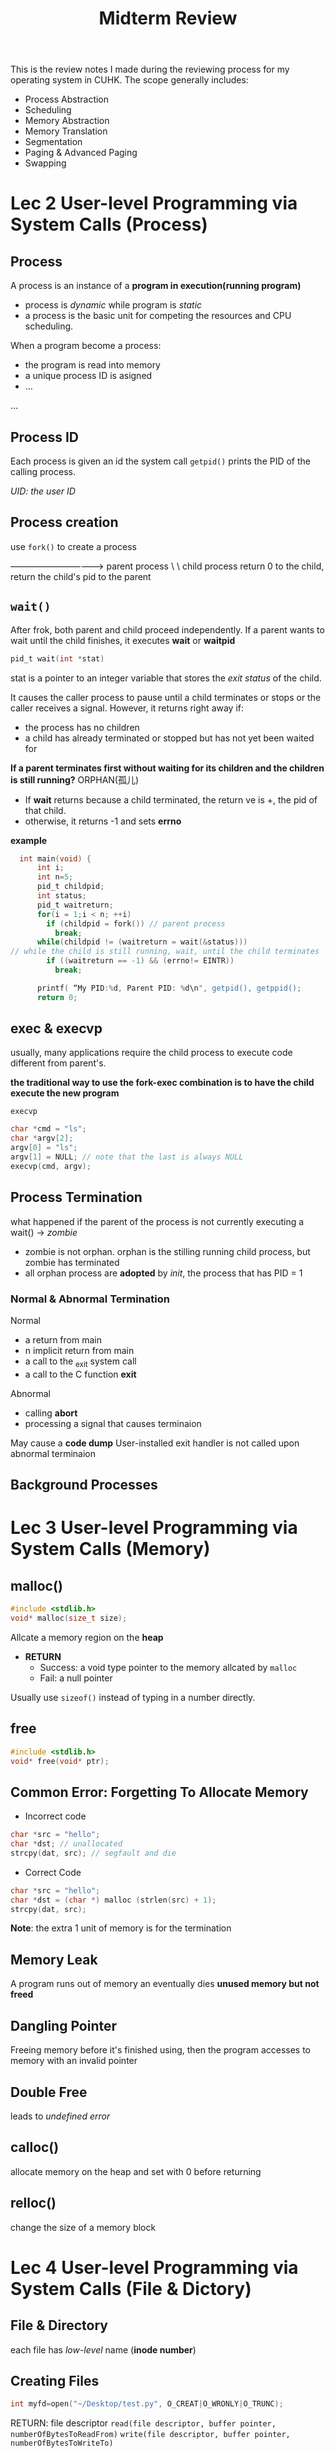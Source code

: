 #+title: Midterm Review 

This is the review notes I made during the reviewing process for my operating system in CUHK. The scope generally includes: 

- Process Abstraction
- Scheduling
- Memory Abstraction
- Memory Translation
- Segmentation
- Paging & Advanced Paging
- Swapping

* Lec 2 User-level Programming via System Calls (Process) 
** Process
A process is an instance of a *program in execution(running program)*
- process is /dynamic/ while program is /static/
- a process is the basic unit for competing the resources and CPU scheduling.

When a program become a process:
- the program is read into memory
- a unique process ID is asigned
- ...
...

** Process ID
Each process is given an id
the system call ~getpid()~ prints the PID of the calling process. 

/UID: the user ID/

** Process creation
use ~fork()~ to create a process

--------------------------------> parent process
                       \
                        \
                        child process
return 0 to the child, return the child's pid to the parent

** ~wait()~
After frok, both parent and child proceed independently. If a parent wants to wait until the child finishes, it executes *wait* or *waitpid*
#+begin_src c
pid_t wait(int *stat)
#+end_src
stat is a pointer to an integer variable that stores the /exit status/ of the child.

It causes the caller process to pause until a child terminates or stops or the caller receives a signal.
However, it returns right away if:
- the process has no children
- a child has already terminated or stopped but has not yet been waited for

*If a parent terminates first without waiting for its children and the children is still running?* ORPHAN(孤儿)

- If *wait* returns because a child terminated, the return ve is +, the pid of that child. 
- otherwise, it returns -1 and sets *errno*
*example*
#+begin_src c
  int main(void) {
      int i;
      int n=5;
      pid_t childpid; 
      int status;
      pid_t waitreturn;
      for(i = 1;i < n; ++i)
        if (childpid = fork()) // parent process
          break;
      while(childpid != (waitreturn = wait(&status)))
// while the child is still running, wait, until the child terminates
        if ((waitreturn == -1) && (errno!= EINTR))
          break;

      printf( “My PID:%d, Parent PID: %d\n", getpid(), getppid();
      return 0;
#+end_src

** *exec* & *execvp*
usually, many applications require the child process to execute code different from parent's.

*the traditional way to use the fork-exec combination is to have the child execute the new program*


~execvp~
#+begin_src c
char *cmd = "ls";
char *argv[2];
argv[0] = "ls";
argv[1] = NULL; // note that the last is always NULL
execvp(cmd, argv);
#+end_src

** Process Termination

what happened if the parent of the process is not currently executing a wait() -> /zombie/
- zombie is not orphan. orphan is the stilling running child process, but zombie has terminated
- all orphan process are *adopted* by /init/, the process that has PID = 1
*** Normal & Abnormal Termination
Normal
- a return from main
- n implicit return from main
- a call to the _exit system call
- a call to the C function *exit*

Abnormal
- calling *abort*
- processing a signal that causes terminaion

May cause a *code dump*
User-installed exit handler is not called upon abnormal terminaion

** Background Processes

* Lec 3 User-level Programming via System Calls (Memory)
** malloc()
#+begin_src c
  #include <stdlib.h>
  void* malloc(size_t size);
#+end_src
Allcate a memory region on the *heap*
- *RETURN*
  + Success: a void type pointer to the memory allcated by ~malloc~
  + Fail:    a null pointer

Usually use ~sizeof()~ instead of typing in a number directly.
** free
#+begin_src c
  #include <stdlib.h>
  void* free(void* ptr);
#+end_src

** Common Error: Forgetting To Allocate Memory
- Incorrect code
#+begin_src c
  char *src = "hello";
  char *dst; // unallocated
  strcpy(dat, src); // segfault and die
#+end_src

- Correct Code
#+begin_src c
  char *src = "hello";
  char *dst = (char *) malloc (strlen(src) + 1); 
  strcpy(dat, src); 
#+end_src
*Note*:
the extra 1 unit of memory is for the termination

** Memory Leak
A program runs out of memory an eventually dies
*unused memory but not freed*

** Dangling Pointer
Freeing memory before it's finished using, then the program accesses to memory with an invalid pointer

** Double Free
leads to /undefined error/

** calloc()
allocate memory on the heap and set with 0 before returning
** relloc()
change the size of a memory block

* Lec 4 User-level Programming via System Calls (File & Dictory)
** File & Directory
each file has /low-level/ name (*inode number*)

** Creating Files
#+begin_src c
int myfd=open("~/Desktop/test.py", O_CREAT|O_WRONLY|O_TRUNC);
#+end_src
RETURN: file descriptor
~read(file descriptor, buffer pointer, numberOfBytesToReadFrom)~
~write(file descriptor, buffer pointer, numberOfBytesToWriteTo)~

** Reading And Writing, But Not Sequentially
- An open file had a /current offset/
  Determine where the next read or write will begin reading from ot writing to within the file.
- Update the current offset
  lseek()

** IO Re-direction
/file descriptor/ is an index into the process /file descriptor table/, which in turn points to an entry in the /system file table/

/Redirection/ means that the process modifies its file descriptor table entry so that it points to a different entry in the system file table.
like 
~ls -l > my.file~

** ~dup()~ to implement /redirection/
#+begin_src c
int dup(int fd);
#+end_src
duplicates the fd to the *lowest-numbered unused file descriptor* in the file descriptor table.
*Example Code*
#+begin_src c
  #include <sys/types.h>
  #include <sys/wait.h>
  #include <unistd.h>
  #include <stdio.h>
  #include <stdlib.h>
  #include <sys/stat.h>
  #include <fcntl.h>
  int main(void){
      int fd;
    
      fd = open("my.file", O_CREAT | O_TRUNC | O_WRONLY, S_IRUSR| S_IWUSR );
      close(1); // Close the stdout
      dup(fd); // change the stdout to be my.file
      close(fd);
      char *cmd = "ls";
      char *argv[3];
      argv[0] = "ls"; argv[1] = "-l"; argv[2] = NULL;
      execvp(cmd, argv);
  }
#+end_src
** ~pipe~
#+begin_src c
int fd[2];
int pipe(int fd[2]);
    return: 0 success
           -1 error
#+end_src
*Example Code*
#+begin_src c
/* Use pipe to implement parent/child communication */

#include <sys/types.h>
#include <sys/wait.h>
#include <unistd.h>
#include <stdio.h>
#include <stdlib.h>
#include <sys/stat.h>
#include <fcntl.h>

main()
{
	int fd[2];
	int ret;
        char *cmd;
        char *argv[3];
	int fd1;
	pipe(fd); // build the pipe

	if ( (ret=fork()) > 0 ){ /* Parent process*/
		close(1); // close the stdout, which means print to the screen
		dup(fd[1]); // the out of this process is redicted to the *read* of the pipe
		close(fd[0]);
		close(fd[1]); 

        	cmd = "ls";
        	argv[0] = "ls";    
		argv[1] = "-l";     
		argv[2] = NULL;
		execvp(cmd, argv); 
	}else if (ret == 0 ){
		/* Child process*/
		close(0);
		dup( fd[0]);
		close( fd[0]);
		close ( fd[1]);  

		/* Close the stdout*/
		/* close stdout*/
		fd1 = open("myfile", O_CREAT |O_TRUNC |O_RDWR, S_IRUSR| S_IWUSR );
		close(1);
		dup(fd1);
		close(fd1);

        	cmd = "wc";
        	argv[0] = "wc";    
		argv[1] = "-l";     
		argv[2] = NULL;
		execvp(cmd, argv); 
	} else{
		/* Error in fork()*/
		printf("Error occurs when executing fork().\n");
		exit(-1);
	}
}


#+end_src
0 for stdin, 1 for stdout

pipe[0] means reading  pipe->

pipe[1] means writing ->pipe

** Writing Immediately with fsync()
#+begin_src c
int fsync(int fd)
#+end_src
- force all *dirty* (not yet written but modified or not) data written to disk
- ~fsync()~ returns once all of theses writes are complete.

** Renaming Files
~rename(char* old, char *new)~
- rename a file to differnet name
** Remove Files
~unlink()~ to remove a file
** Hard Link & Sybolic Link
* Lec 5 Virtualizing CPU Process
** The Abstraction Process
*** Process State
A process can be one of three states:
- *running*
- *ready*: is ready to run but OS has chosen no to run it at this moment
- *blocked*
  + A process has performed some kind of operation
  + When a process *initiates an I/O* to a disk, it becomes blocked and thus some other process can use the processor
*** Key Data Structures
*process list*
*register context*

** LDE Mechanism
OS needs to share the physical CPU by *time sharing*
Care about *performance & control*

*** Direct Execution
Without /limits/ on running programs, the OS wouldn't be in control of anything.

*** Problem 1: Restricted Operation
A process wishes to perform some kind of restricted operations like:
- Issuing an I/O request to a disk.
- Gaining access to more system resources such as CPU or memory

*Solution*: use protected control transfer
- User mode: apps do not have full access to haedware resources
- Kernel mode: The OS access to the full resources of the machine

*** Limit Direction Execution Protocol



*** Switching Between Process
How can OS regain control of the CPU so that it can switch between processes?
- *wait for system calls*
- *OS takes control*

*** Cooperative: Wait for system calls

Processse *periodcally give up the CPU* by making system calls like ~yield~
However, if a process gets stuck in an infinite loop -> REBOOT the machine

*** Non-cooperative
*timer-interrupt*
- during the boot sequence, OS start the timer.
- Timer *raises an interrupt* every so many milliseconds.
- When the interrupt is raised:
  + halt the currentlt runnign process
  + save enough of the state of the program 
  + A pre-configured interrupt handler in the OS runs

*A timer interrupt gives OS the ability to run again on a CPU*

*** context switch
This is a low-level piece of assembly code
- Save the values of necessary registers for the current process onto its kernel stack
  + general purpose registers
  + PC
  + kernel stack pointer
- *Restore the register values* for the soon-to-be-executing process from its kernel task

*The assembly code is a good source to learn*































* Lec 6 Schduling
** Top Four Assumptions
1) Each job runs for the *same amount of time*
2) All job *arrive* at the same time
3) All job only use the *CPU*
4) *Run-time* of each job is already know.
** Metircs (量度)
- Performance metirc: *turnaround time*
#+begin_equation
T_turnaround = T_completion - T_arrival
#+end_equation
- *fairness*
  performance and fairness are often at odds in scheduling
  (矛盾的)

** FIFO or FCFS(/first come, first serverd/)
this is a simple approach but nit great enough. 
*** Why not great? The *convoy effect*
if we relax the assumption 1: job can run in different time
*when a bloodly long* process comes first but comes with some short-duration process, the *average turnaround time* will be efffected.

** SJF(Shortest Job First)
This is a non-preempitve(不插队型) schduling scheme

*Problem*: if we relax the assumption 2: Jobs can arrive at any time.

then the late arrival of *short process* will effect the turnaround time.

** STCF (Short Time To Completion First)
Add *preemption* to SJF, is also called PSJF

When a new job enters the system, OS determine of the remaining job and the new job
OS schedules the job which has the least time left

** Introduce a new metric: *Reponse Time*
#+begin_equation
T_response = T_firstrun - T_arrival
#+end_equation

How to build a scheduler that is senstive to reponse time?
** RR Scheduling
RR is totally fair but has bad performance at /turnaround time/

*** Length of the time slice is *critical*
- Short time slice
  + Better response time
  + the cost of context switching will dominate overall performance
    /因为context switch的次数变多了哇/
- Long time slice
  + Amortize(分期偿还) the cost of switching
  + Worse response time 

** Incorporating I/O

*when a job initiates an I/O request*
- The job is blocked waiting for the I/O completion
- The scheduler should schedule another job on the CPU

*When the I/O completes*
- An interrupt is raised
- The OS moves the process from blocked back to the ready state

** MLFQ
*** Basic Rules
A scheduler that learns from the past to predict the future
*Objective*
- Optimize *turnaround time* -> run shorter jobs first
- Minimize response time without /a prior knowledge of job length/

Has a number of distinct *queues*, and each queue is assigned a different priority level

A job that is ready to run on a single queue
- use round-robin schduling among jobs in the same queue

MLFQ varies the priority of a job on /its observed behavior/
- A job repeatedly relinquishes the CPU while waiting IOs->Keep its priority high
- A job uses the CPU intensively for long periods o time->reduce the priority
*** How to change priority
Rule 3: when a job enters the system, it is placed at the higest priority

Rule 4a: If a job uses up an entire time slice while running, its priority is reduced

Rule 4b: If a job gives up the CPU before the time slice is up, it stays at the same priority level

In this manner, MLFQ approximates SJF

*** What about I/O
Assumption:
- *Job A*: A long-running CPU-intensive job
- *Job B*: An interactive job that need the CPU only for 1ms before performing an I/O

*The MLFQ approach keeps an interactive job at the higest priority* 

*** Problems with the Basic MLFQ
- Starvation
  if there are "too many" interactive jobs in the system, then long-running jobs will never receive any CPU time

- Game(Trick) the scheduler
  After running 99% of a time slice, issue an I/O operation, then the job gain a higher percentage of CPU time

- A program may change its behavior over time
  CPU bound process -> I/O bound process

*** Boost
After some time period S, move all the jobs in the system to the topmost queue.

*** The modified Rule 4
Once a job /uses up its time allotment/ at a given level(regardless of how many times it has given up the CPU), *its priority is reduced*



  


* Proportional Share
** Proportional Share Scheduler
- /Fair-share/ scheduler
  + Guarantee that each job obtain /a certain percentage/ of CPU time
  + Not optimized for turnaround or response time
** Basic Concept
- Tickets
  + Represent the *share of a resource* that a process shuold receive
  + *The percent of tickets* represents its share of the system resource in question

- Example
  + There are 2 processes, A and Back
    - A has 75 tickets
    - B has 25 tickets

** Lottery Scheduling
+ The scheduler picks _a winning ticket_(Randomly)
  load the state of that winning process and runs it

** Ticket Mechanism
to manipulate tickets
*** Ticket Currency
- a user allocates tickets among their own jobs in whatever currency they would like
- The system converts the currency into the correct global value

- *example*
  200 tickets in totoal, and this is the global currency
  Process A has 100 tickets
  Process B has 100 tickets

UserA: 500 to A, 500 to B, these are in the A's currency
User B for the similar logic

*** Ticket Transfer
A process can temporarily /hand off/ its tickets to another process
*** Ticket inflation（通货膨胀）
A process can temporarily raise or lower the number it owns.
If any one process needs more CPU time, it can boost its tickets.

** Implementation
Assume there are three processes A, B and C. 
Keep the processes in a list:

head -> jobA ->jobB -> jobC-> NULL
        100    50      250

We introduce another metric ~U~, the unfairness metric
the time of the first job completes divided by the time that the second job
completes.
there are two jobs, each jobs has runtime 10
- First job finishes at time 10
- Second job finishes st time 20

U = 10 / 20 = 0.5
U will be close to 1 when both jobs finish at nearly the same time




** Stride Scheduling
- *stride* of each process:
  A large number / the number of tickets of the process

Aprocess runs, increment a counter(=pass value) for it by its stride
Pick the process to run that has the lowest pass value
#+begin_src c
current = remove_min(queue);
schedule(current);
current->pass += current->stride;
insert(queue, current);
#+end_src

* Multiprocessor Scheduling
Adding more CPUs does not make that single application run faster. Unless you wirte a multi-thread program to make the program run parallel

** Single CPU with Cache
*cache*
- Small fast memories
- hold copies of popular data that is found in the main memory
- Utilize /temporal/ and /spatial/ locality

*By keeping data in cache, the system can make slow memory appear to be a fast one*
** Cache Coherence
Don't forget synchronization

** Single Queue Multiprocessor Scheduling(SQMS)

* Segmentation

What is it?

I guess we need to do a quick review on some important concepts mentioned before:

** Address Space
machines are expensive, people want to share machines more effectively. The era of *multiprogramming* was born.
Then people began demanding more of machines, *time sharing* was born
*Time sharing*: run a process under a full access of memory, the previous process's state was stored in disk. When it's time to run another process, read the state of the previous process from the disk

To realize it, create a *easy to use* abstraction of *physical memory*, which is called *address space*, it contains *all the memory state* of the running program.
- *code* of the program(instrucations),
- *stack*, local vars, pass param, return values to&from routines.
- *heap*, used for dynamically-allocated, user managed memory,
  + ~malloc()~
*In our context, we assume the three components is all we need.*
There may still exist *free* space

Imagine:
Given a 16KB address space, /program code/ lies on the top, consume 1KB,
code is *static*, so put it on the top

However, the other 2 regions of address space may /grow&shrink/

Place stack at the bottom, and place heap next to the heap, beacuse we wish *they can grow*
- *heap* can grow by calling ~malloc()~, stack can grow when when making a procedure call
- such a placement(放置) is just a convention, think about it when *multithread* is invovled.

CRUX: How to Virtualize memory?
程序认为的都是虚拟内存，是一个连续的，一块一块. 所以需要某种意义上的“换算”
OS 是怎么做到这一点的呢？How can OS build this abstraction of a *private* and *potenially large* address space for nultiple running processes on a single physical memory.

** The goals of VM
- transparency
- Efficiency, both time and space
- protection
** TRANSLATION MECHANISMS
in the virtualization of CPU, we focused on a general mechanism known as LDE. For most part let program runs on hardware but at some key point(/system call, timer interrupt/, arrange so that OS gets invovled)

This is how OS get control of the hardware: /by interposing at those critical points in time/, OS maintains the control

In the VM, we pursur a similar strategy, both *effciency* and *control*

*Effciency* dictates the usage of hardware support(TLBs, page-table support). *control* means no application is allowed to access any memory by its own.

A little more is needed by VM system, /flexibility/. Our CURX is all about making them true...


We will use *hardware-based address translation*, or just address translation for short.

An address translation is performed by the hardware to redirect application memory references to their actual locations in memory.

*Basic assumption*: user's address space must be placed /contiguously/ in *physical memory*
*Another assumption*: for simplicity, the size of the address space is not too big.
*Finaly*, we will also assume that each address space is exactly the same size.


For example, every process runs in the current address space should located in the 0KB - 16KB, every reference should be in this bound.
Here comes the problem:
How can we *relocate* this process in memory and make the ilussion of a virtual address space starting at 0?

*** Solution Dynamic Relocation
It's also called /hardware-based/ relocation.

**** Base and bounds
Need 2 hardware registers within each CPU: one is called the *base* register, the other one *bounds* (sometimes called *limit*)

In this setup, each program is written and compiled as if it's loaded at address 0.

Under this, we have
#+begin_equation
physicalAddress = virtualAddress + base
#+end_equation

These two registers are located on the real chip, which are called *memory management unit*
**** OS Issues
OS must also *take action* to implement Base-and-bounds
Under our assumptions, can simply view physical memory as an array of slots, and track wether each one is free or in use

1. When a process is created, it will search a *free list* to find the room for the new address space.

"Variable-sized address space", things are more complicated, will be discussed later
2. when a process is temrinated, OS puts the memory back

3. when *context switch* occurs, save & restore the process data

4. exception handlers, the handlers are installed in the boot time,
   when a process tries to access memory outside the bound, the OS will raise an exception

Shortcoming:
memory waste, because the stack&heap are small sometimes, the memory between them is just wasted and this part of memory is never used.


* Finally, let's talk about *Segmentation*

Why? To avoid the memory waste
How? Use multi-pairs od base-bounds to delcare contiguous segment, each type of them use one seg

After: only used memeory is allocated space in physical memeory, thus large address spaces with large amounts of unused address space can be accommodated.


Should give some support:

1) Growth direction, negative (stack) or positive

2) sharing
   To save memory, share *certain memory segments* between address spaces. *Code Sharing* is widly used.
   Still need some extra system help: *Protection bits*, it's about the permission
r&e, r&w etc.

** Fine-Grained vs. Coarse Grained
Like our example, only few segments is invovled, this is an instance of *coarse-grained*. However, some system(early) were more flexibe and allowed for address spaces to consist of a large number of smaller segs. *Fine-Grained*

** OS Support
*** what should os do on a context switch
save & resotre registers
*** Manage free space in physical memory
we may have scattered memory solt, when every solt is so small, it cannot hold any a little bigger process.

Sol. compact memory, worst fit first fit, or buddy algo

How to perform the compact process, this is not effective
- Stop running process.
- Copy data to somewhere.
- Change segment register value.

*** Summary
This is still not flexibe enough to support dully generalized, sparse address space.

* Paging: Introduction
/segmentation is not enough/
There are two ways to solve space-management problem

1. Chop things up into /variable size/ pieces, as we saw with *segmentation* in vm.
   However, when dividing a space into different-size chunks, the space itself can become *fragmented*, thus allocation becomes more challenging over time.

2. Chop up space into /fixed-sized/ pieces, this is called *paging*. Correspondingly, we view physical memory as an array of fixed-sized slots called *page frames*, each of the frames can contain a single vm page

** CRUX:  
Why use paging can avoid problems of segmentation?
What are the basic techniques? How do we make those techniques work well, with minimal space and time overheads.

To record where each virtual page of the address space is placed in physical memory, the operating system usually keeps a /per-process/ data structure known as *page table*, which is for *address translation*

it looks like:
(Virtual Page 0 -> Physical Frame 3)
(VP 1 -> PF 7)
(VP 2 -> PF 5)
(VP 3 -> PF 2)

This is a /per-process/ data structure, if another process were to run in our example above, the OS would have to manage a different page table for it? (WHY?)

To translate this virtual address the process generated, we have to first split it into two components: *VPN* and *offset* of the page

The given example address space is 64 bytes, use 6bits total for it. the vpn reside at thr first several highest bits of the vd

** Where are page tables stored?
Page tables can get terribly large, much bigger than the small segment table or base/bounds pairs we've discussed previously.

Image a typical 32-bit address with 4KB pages.

That;s so big. cannot use hardware, we store the page table for each process in /memory/ somewhere, even been swapped to disk

** What's Actually In The Page Table
Page tabls is just a data structure that map the virtual memory address(or VPN) to the physical address(or PFN).

One data structure: *linear page table*
- This is just an array.

- OS /indexes/ the array by VPN, loooks up the PTE at that index in order to find the sesired physical frame number(PFN)

For the contents of each PTE, we have a number of different bits in there worth understanding at some level.
- *valid bit* is common to indicate wheather the particular translation is valid. *For example*, all the unused space between heap and stack is marked *invalid*. If the process tries to access such memory, it will generate a trap and the OS will *terminate* the process. We save a great deal of memory.

- *protection bit*, indicating whether the *page* can be read/written/executed. Again, accessing a page in a way not allowed by the bits also generate a trap to OS.

- *present bit* indicates wheather this page has been *swapped out*? (still on the /physical memory/ or on the /disk/)

- *dirty bit*: wheather the page has been modified since it was brought into memory

- *reference bit*, aka accessed bit, used to *track* whether a page has been accessed. To determin which pages are popular and thus should be kept in memory.
  + /My thoughts: so it means that a less popular page will be swapped out to disk?/
  This is critical during *page replacement*

** Paging: also TOO SLOW
We know that page tables in memory can be very big. However, as it turns out, they can slow thing down too. For example, take out simple instruction:
#+begin_src assemble
movl 21, %eax
#+end_src

Hardware performs the translation for us. System *translate* 21 to 117, find the page table for the process, do the translate, then load the data from the physical memeory

To find the location of the desired PTE, the hard ware will thus perform the following functions.

#+begin_src assemble
VPN     = (VirtualAddress & VPN_MASK) >> SHIFT
PTEAddr = PageTableBaseRegister + (VPN * sizeof(PTE))
#+end_src
/this is kind of hard/
** A Memory Trace

* Paging: Faster Translation (TLBs)
By chopping the address space into small, fixed-sized pages, paging requires a large amount of mapping information. Also, these memory indeed stores in physical memory, paging logically requires an *extra memory lookup* for each virtual address generated by the program. Going to memory for translation information before every instruction fetch or explicit load or store is prohibitively(讓人望而卻步的) slow:

** CRUX:
How to speed up address translatation
Generally avoid the extra memeory reference that paging seems to require.
What hardware support is required?
What OS invovlement is needed?

/When we want to make it fast, OS often needs some help <- *hardware* /

** Solution
We are going to add what is called *translatation-lookaside buffer*, TLB.
This is a part of the *chip's MMU*
+ Now you see that mmu is a part of hardware.
Also calle address-translatation cache

Upon each virtual memory reference, the hardware first checks the TLB to see if the desired translatation is held therein.
- if so , the translatation is performed /without/ having to consult the page table, saves a lot.

** TLB Basic Algorithm
some given code
#+begin_src c
VPN = (VirtualAddress & VPN_MASK) >> SHIFT
(Success, TlbEntry) = TLB_Lookup(VPN)
if (Success == True) // TLB Hit
    if (CanAccess(TlbEntry.ProtectBits) == True)
        Offset = VirtualAddress & OFFSET_MASK
        PhysAddr = (TlbEntry.PFN << SHIFT) | Offset
        AccessMemory(PhysAddr)
    else RaiseException(PROTECTION_FAULT)
else
    PTEAddr = PTBR + (VPN * sizeof(PTE))
    PTE = AccessMemory(PTEAddr)
    if (PTE.Valid == False)
        RaiseException(SEGMENTATION_FAULT)
    else if (CanAccess(PTE.ProtectBits) == False)
        RaiseException(PROTECTION_FAULT)
        else
        TLB_Insert(VPN, PTE.PFN, PTE.ProtectBits)
        RetryInstruction()
#+end_src
Explaination:
1. Extract the VPN from the virtual address.
2. check if the TLB holds the translatation
3. if does, then we have *TLB hit*
4. if not, then we have *TLB miss*, follow the same rule as if TLB does not exist but insert the translation into TLB at the end.

Given a case, use for loop to print out every element of an array that has 10 elements. When accessing the a[0], we have a TLB miss, but the next 3 access will be TLB hit. When meeting a[4], we have TLB miss again beacuse every page has 16 bits. All in all, our *hit rate* will be 70%, TLB improves the perfomance due to *spatial locality*.

Also note role that *page size* plays in this example. If the pagesize is twice big, then the array access would suffer even fewer misses. A typical size are more like 4KB.

Another thing, even the loop is end, when we access the array again, we will get a even better result. This is called *temporal locality*
** Who handles TLB Miss?
hardware and OS
** TLB Contents
A typical TLB might have 32, 64 or 128 entires and be *fully associative*. Hardware will search the entire TLB in parallel to find the desired translatation. A TLB entry is like:

VPN | PFN | other bits
TLB also has *valid bit*, *protection bits*, etc.

** TLB Context Switch
With TLBs, some new issues arise. Specificallly, the TLB only contains the valid translatations for the crrent running process.
-> When switching from one process to another, the *hardware and OS* must be careful to ensure that the about-to-be-run process dosen't use translatations from *previous* process.

*** CRUX: How to manage tlb contents on a context switch.
When context-switching between processes, the translations in the TLB is meaningless to the about-to-run process. What should the hardware or OS do in order to solve the problem?

1. *Flush* the TLB on context switches, thus empty TLB before running the next process
   Can be accomplished with an explicit *hardware instruction* .
   *Pros and Cons*: will never encounter the wrong translation problems. However, each time a peocess runs, it must incur *TLB misses*. If OS switches between processes frequently, the cost will be high.


2. Some systems adda hardware suppport t enable sharing on the TLB across context switches. In particular, some hardware systems provide *address space identifier* (ASID) field in the TLB, this is like *PID* but have fewer bits.
   /My thoughts: by giving ASID to the page in TLB, we can avoid the chaos of the mix up of the page tables of different process, also avoid the confusion/

*sharing some page is useful <-the same PFN*

** Issue: Replacement Policy
*cache replacement*
When we are installing a new entry in the TLB, we have to replace an old one, and thus the question: which one to replace

*** CRUX: Design TLB Replacement Policy
*Minimize the miss rate*

A common approach is to evict(驅逐) the *least-recently-used* or *LRU* entry.

** A Real TLB Entry
** New Find in the Summary
Hardware can help us make address translatation faster.
TLBs do not make the word *rosy* for every program that exist. TLB access can easily become a bottleneck in the CPU pipeline.
* Advanced Paging
* Paging: Smaller Tables
Tackle the second problem that paging introduces: *page tables are too big*  and consume toooooooooo much memory.

/So what is the first problem?/ It's all we do for TLB, which we found that the translatation is too slow and we use the TLB on the hardware to help it out.

** CRUX: Simple Array-based page tables (called linear page tabls) are too big
How can we make page tabls smaller? Waht are the key ideas? What inefficiencies(低效能)arise as a result of these new data structutes?

** A simple solution: Bigger Pages
Some calculation:
Given 32-bit address space, assume 16KB pages. Then we have 18-bit VPN and 14-bit off set.
#+begin_src explaination
A 32-bit address space is actually 2^32 byte. 16KB is actually 2^14 byte, so we have 2^32 / 2^14 = 2^18 bytes VPN, means we have 18-bit pages. 

Assuming we have the same size for each PTE(4 bytes). we now have 2^18 VPN entries in our *linear page table*, the total size of per page table is 1MB
#+end_src
Compare to the case we use a 4KB page, 4KB means 2^12 byte, we will have 2^20, which is 20-bit VPN

The major problem of this: /This is also about the *balance* problem/.
Big pages lead to waste /within/ each page, a problem known as *internal fragmentation*

So popular OS tends to use relatively large page size.


** A Hybrid Approach: Paging and Segments
Combine two approachs together. 
巧克力 + 坚果 = 星球杯
*Examples*
we have 16KB address space with 1KB pages, if the page table looks like this:
| VPN | PFN | valid | prot | present | dirty |
|-----+-----+-------+------+---------+-------|
|   0 | 10  |     1 | r-x  | 1       | 0     | // Code
|   1 | -   |     0 | --   | -       | -     |
|   2 | -   |     0 | --   | -       | -     |
|   3 | -   |     0 | --   | -       | -     |
|   4 | 23  |     1 | rw-  | 1       | 1     |
|   5 | -   |     0 | --   | -       | -     |
|   6 | -   |     0 | --   | -       | -     |
|   7 | -   |     0 | --   | -       | -     |
|   8 | -   |     0 | --   | -       | -     |
|   9 | -   |     0 | --   | -       | -     |
|  10 | -   |     0 | --   | -       | -     |
|  11 | -   |     0 | --   | -       | -     |
|  12 | -   |     0 | --   | -       | -     |
|  13 | -   |     0 | --   | -       | -     |
|  14 | 28  |     1 | rw-  | 1       | 1     |
|  15 | 4   |     1 | rw-  | 1       | 1     |

*In the new approach*, instead of having a single page table for the entire address space of the process. (佔用正在運行的進程的所有內存空間)
Why not have one per logical segment? We can have three page tables, one for code, heap and stack.

Then, remember with segmentation, we had a *base* register told us where each segment lived in physical memory, and a *bound* regster(sometimes called *limit*)

Still have those structures in the MMU; here we use the base not to point to the segment itself *but rather* to hold the /physical address of the page table of that segment/ 
*** Example
Let's do a simple example to clarify.
Assume a 32-bit virtual address space with 4KB pages, and an address space split into four segments. we use 3 for example, one for code, one for heap and one for stack

To determin which segment an address refers to, we'll use the *top two* bits.
00 for ununsed segment, 01 for code, 10 for heap and 11 for stack. thus a virtual address looks like:
|seg|              VPN                          | Offset                    |
| | | | | | | | | | | | | | | | | | | | | | | | | | | | | | | | | | | | | | |

The hardware then stores *three base/bound* pairs.  Then each process has /three/ page tables associated with it.
*** When there is a TLB miss,
the hardware then takes the *physical address* then takes the physical address therein and combines it with the VPN as follows to form the address of the *page table entry(PTE)*


SN = (VirtualAddress & SEG_MASK) >> SN_SHIFT 
VPN = (VirtualAddress & VPN_MASK) >> VPN_SHIFT 
AddressOfPTE = Base[SN] + (VPN * sizeof(PTE))
*** Cons
- If we have a large but sparsely-used heap, we can still end up with a lot of page table waste.
- External fragmentation arises again.
** Multi-level Page Tables
A differnet approach, get rid of the invalid regions of the page table instead of keeping them all in memory?

*Turn it like a tree*

How to implement
1) chop up the page table into page-sized units
2) if an entire page of page-table entries is invalid, dont allocate that page of the page table at all. 
/We use a new data structure to track whether a page of the page table is valid/, called *page directory* 

- Advantage
    + Only allocates page-table space in proportion to the amount of address space you are using.
    + The OS can grab the next free page when it needs to allocate or grow a page table.
- Disadvantage
    + Multi-level table is a small example of a time-space trade-off. 
    + Complexity.

* Review the Exercise of lec10
* Swapping - Beyond Physical Memory
*memory hierarchy*
** CRUX
How OS makes use of a larger, slower device to transparently provide the ilussion of a large virtual address space.
** SWAP Space
The first thing we want to do is *reserve* some space on the disk ofr moving pages back and forth. In OS we call it *swap space* 

Assume that the OS can read from and write to the swap place, in page-sized unit. OS also need to remember the disk address of a given page.
** The Present Bit
If we wish to allow pages to be swapped to disk, we must add even more machinery. -> When the hardware looks in the *PTE*, it may find that hte page is /not present/ in physical memory, *accroading to the present bit*

If the *present bit* is 0, it means that it's accessing a page that is not in the physical memory. We call it a *page fault*
** Page Fault
When we have fault, we have handler. Similarly, we have *page-fault handler*.
How will the OS know where to find the desired page, which resides in disk?

*It's OS that handle Page Fault*

** What if memory is full?
memory is not always big enough for the swap in.

It's natural to *page out* one or more pages to let the new pages in. This is called page-replacement policy.

** Page Fault Control Flow
*** Hardware Control Flow
THREE important cases to understand when a *TLB miss* occurs.
1) Page was both *present* and *valid*
   then when there is a TLB miss, the handler can simply grab the PFN from the PTE. 
2) the page fault handler must be run, this was a legitimate page for the process to access but not on the disk.
3) *invalid* page, the hardware just trap this invalid access, terminating the program.
*** Software Control Flow
First, the OS must find a physical frame for the soon-to-be-faulted-in page to reside within. If there is no such page, we'll have to wait for the replacement algorithm to run and kick some pages out of memory, thus freeing them for use here.

With the physical frame in hand, the handler then *issues* the I/O request to read in the page from swap space.

Finally, when that slow operation completes, the OS updates the page table and retires the instruction. 


** When Replacements Really Occur
Our previous assumption: replacement occurs *until* the memory is enitrely full.  
*This is unrealistic*

We must keep a small portion of memory free more *proactivaly*

To make it, most OS have some kind of *high watermark* HW and *low watermark*, LW, to help decide when to start evicting pages from memory. 

If there are fewer than LW pages available, then a *background thread* that is responsible for freeing memory runs. 

It *keeps doing that* when there are HW available pages.

The background thread is called *swap daemon* or *page daemon*


** Summary
These actions all take place *transparently* to the process. And it is fast.
* Swapping - Policies
Which page to evict?
** CRUX: How the OS decide which page to evict from memory? 

** Cache Management
Given that main memory holds some subset of all hte pages in the system, it can be viewed as *cache* for virtual memory pages in the system. 

So, our goal is actually *minimize the number of cache misses*, minimize the number of times we fetch a page from disk.
We can also call it *maximize the number of cache hits*

*average memory access time* AMAT

#+begin_src
AMAT = (P_Hit * T_M) + (P_Miss * T_D)
#+end_src

T_M is the cost of accessing memory and T_D is accessing disk. 

** THE Optimal Replacement Policy

